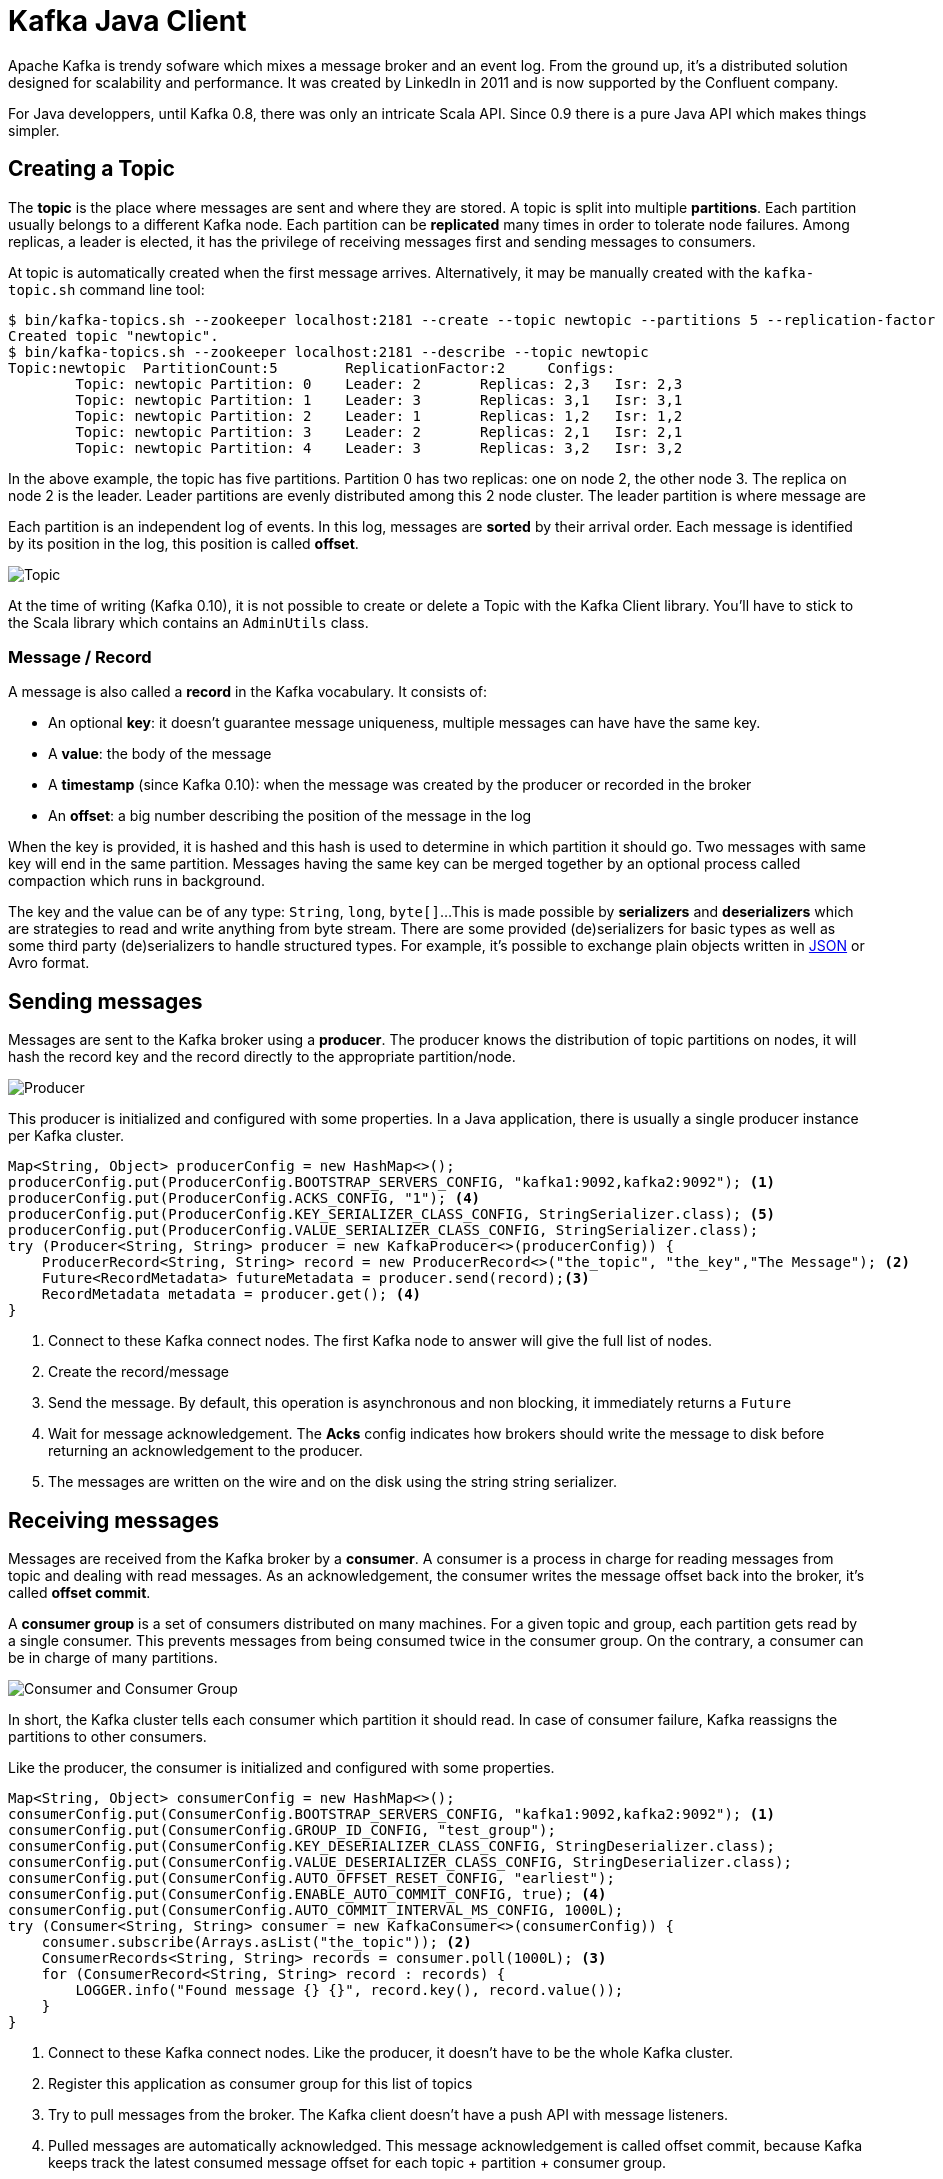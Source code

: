 = Kafka Java Client
:hp-tags: kafka,java
:published_at: 2016-10-10
:hp-image: images/logos/kafka.png
:sourcedir: ../sources

Apache Kafka is trendy sofware which mixes a message broker and an event log.
From the ground up, it's a distributed solution designed for scalability and performance.
It was created by LinkedIn in 2011 and is now supported by the Confluent company.

For Java developpers, until Kafka 0.8, there was only an intricate Scala API.
Since 0.9 there is a pure Java API which makes things simpler.



== Creating a Topic

The *topic* is the place where messages are sent and where they are stored.
A topic is split into multiple *partitions*.
Each partition usually belongs to a different Kafka node.
Each partition can be *replicated* many times in order to tolerate node failures.
Among replicas, a leader is elected, it has the privilege of receiving messages first and sending messages to consumers.

At topic is automatically created when the first message arrives.
Alternatively, it may be manually created with the `kafka-topic.sh` command line tool:

[source]
----
$ bin/kafka-topics.sh --zookeeper localhost:2181 --create --topic newtopic --partitions 5 --replication-factor 2
Created topic "newtopic".
$ bin/kafka-topics.sh --zookeeper localhost:2181 --describe --topic newtopic
Topic:newtopic  PartitionCount:5        ReplicationFactor:2     Configs:
        Topic: newtopic Partition: 0    Leader: 2       Replicas: 2,3   Isr: 2,3
        Topic: newtopic Partition: 1    Leader: 3       Replicas: 3,1   Isr: 3,1
        Topic: newtopic Partition: 2    Leader: 1       Replicas: 1,2   Isr: 1,2
        Topic: newtopic Partition: 3    Leader: 2       Replicas: 2,1   Isr: 2,1
        Topic: newtopic Partition: 4    Leader: 3       Replicas: 3,2   Isr: 3,2
----
In the above example, the topic has five partitions.
Partition 0 has two replicas: one on node 2, the other node 3.
The replica on node 2 is the leader.
Leader partitions are evenly distributed among this 2 node cluster.
The leader partition is where message are

Each partition is an independent log of events.
In this log, messages are *sorted* by their arrival order.
Each message is identified by its position in the log, this position is called *offset*.

image::2016-10-10-Kafka-Java-Client/kafka_topic.svg[Topic, Partitions and Offsets]

At the time of writing (Kafka 0.10), it is not possible to create or delete a Topic with the Kafka Client library.
You'll have to stick to the Scala library which contains an `AdminUtils` class.

=== Message / Record

A message is also called a *record* in the Kafka vocabulary.
It consists of:

- An optional *key*: it doesn't guarantee message uniqueness, multiple messages can have have the same key.
- A *value*: the body of the message
- A *timestamp* (since Kafka 0.10): when the message was created by the producer or recorded in the broker
- An *offset*: a big number describing the position of the message in the log

When the key is provided, it is hashed and this hash is used to determine in which partition it should go.
Two messages with same key will end in the same partition.
Messages having the same key can be merged together by an optional process called compaction which runs in background.

The key and the value can be of any type: `String`, `long`, `byte[]`...
This is made possible by *serializers* and *deserializers*
which are strategies to read and write anything from byte stream.
There are some provided (de)serializers for basic types
as well as some third party (de)serializers to handle structured types.
For example, it's possible to exchange plain objects written in https://github.com/confluentinc/schema-registry/tree/master/json-serializer[JSON] or Avro format.

== Sending messages

Messages are sent to the Kafka broker using a *producer*.
The producer knows the distribution of topic partitions on nodes,
it will hash the record key and the record directly to the appropriate partition/node.

image::2016-10-10-Kafka-Java-Client/kafka_producer.svg[Producer]

This producer is initialized and configured with some properties.
In a Java application, there is usually a single producer instance per Kafka cluster.

[source,java]
----
Map<String, Object> producerConfig = new HashMap<>();
producerConfig.put(ProducerConfig.BOOTSTRAP_SERVERS_CONFIG, "kafka1:9092,kafka2:9092"); <1>
producerConfig.put(ProducerConfig.ACKS_CONFIG, "1"); <4>
producerConfig.put(ProducerConfig.KEY_SERIALIZER_CLASS_CONFIG, StringSerializer.class); <5>
producerConfig.put(ProducerConfig.VALUE_SERIALIZER_CLASS_CONFIG, StringSerializer.class);
try (Producer<String, String> producer = new KafkaProducer<>(producerConfig)) {
    ProducerRecord<String, String> record = new ProducerRecord<>("the_topic", "the_key","The Message"); <2>
    Future<RecordMetadata> futureMetadata = producer.send(record);<3>
    RecordMetadata metadata = producer.get(); <4>
}
----
<1> Connect to these Kafka connect nodes.
  The first Kafka node to answer will give the full list of nodes.
<2> Create the record/message
<3> Send the message.
  By default, this operation is asynchronous and non blocking, it immediately returns a `Future`
<4> Wait for message acknowledgement.
  The *Acks* config indicates how brokers should write the message to disk before returning an acknowledgement to the producer.
<5> The messages are written on the wire and on the disk using the string string serializer.

== Receiving messages

Messages are received from the Kafka broker by a *consumer*.
A consumer is a process in charge for reading messages from topic and dealing with read messages.
As an acknowledgement, the consumer writes the message offset back into the broker, it's called *offset commit*.

A *consumer group* is a set of consumers distributed on many machines.
For a given topic and group, each partition gets read by a single consumer.
This prevents messages from being consumed twice in the consumer group.
On the contrary, a consumer can be in charge of many partitions.

image::2016-10-10-Kafka-Java-Client/kafka_group.svg[Consumer and Consumer Group]

In short, the Kafka cluster tells each consumer which partition it should read.
In case of consumer failure, Kafka reassigns the partitions to other consumers.

Like the producer, the consumer is initialized and configured with some properties.
[source,java]
----
Map<String, Object> consumerConfig = new HashMap<>();
consumerConfig.put(ConsumerConfig.BOOTSTRAP_SERVERS_CONFIG, "kafka1:9092,kafka2:9092"); <1>
consumerConfig.put(ConsumerConfig.GROUP_ID_CONFIG, "test_group");
consumerConfig.put(ConsumerConfig.KEY_DESERIALIZER_CLASS_CONFIG, StringDeserializer.class);
consumerConfig.put(ConsumerConfig.VALUE_DESERIALIZER_CLASS_CONFIG, StringDeserializer.class);
consumerConfig.put(ConsumerConfig.AUTO_OFFSET_RESET_CONFIG, "earliest");
consumerConfig.put(ConsumerConfig.ENABLE_AUTO_COMMIT_CONFIG, true); <4>
consumerConfig.put(ConsumerConfig.AUTO_COMMIT_INTERVAL_MS_CONFIG, 1000L);
try (Consumer<String, String> consumer = new KafkaConsumer<>(consumerConfig)) {
    consumer.subscribe(Arrays.asList("the_topic")); <2>
    ConsumerRecords<String, String> records = consumer.poll(1000L); <3>
    for (ConsumerRecord<String, String> record : records) {
        LOGGER.info("Found message {} {}", record.key(), record.value());
    }
}
----
<1> Connect to these Kafka connect nodes.
  Like the producer, it doesn't have to be the whole Kafka cluster.
<2> Register this application as consumer group for this list of topics
<3> Try to pull messages from the broker.
  The Kafka client doesn't have a push API with message listeners.
<4> Pulled messages are automatically acknowledged.
  This message acknowledgement is called offset commit,
  because Kafka keeps track the latest consumed message offset for each topic + partition + consumer group.

In the above example, the offsets of read messages are automatically commited to the broker every second.
By the way, this offset commit can also be manual in order to ensure messages are acknowledged once they have been processed.

[source,java]
----
consumerConfig.put(ConsumerConfig.ENABLE_AUTO_COMMIT_CONFIG, true);
try (Consumer<String, String> consumer = new KafkaConsumer<>(consumerConfig)) {
    consumer.subscribe(Arrays.asList("the_topic"));
    ConsumerRecords<String, String> records = consumer.poll(1000L);
    for (ConsumerRecord<String, String> record : records) {
        LOGGER.info("Found message {} {}", record.key(), record.value());
    }
    consumer.commitSync();
}
----

== Using the Spring framework

You may have noticed that the consumer API is pull API.
In a real application you'll have to create a consuming loop in separate thread,
and build a push API.

The http://docs.spring.io/spring-kafka/docs/current/reference/html/[Spring Kafka] does all the heavy lifting for you
and smoothly integrates Kafka with Spring and Spring Integration:

- The `KafkaTemplate` can send messages
- The `KafkaListener` can receive message in a push manner

This library makes Kafka usage very similar to ActiveMQ or RabbitMQ.
